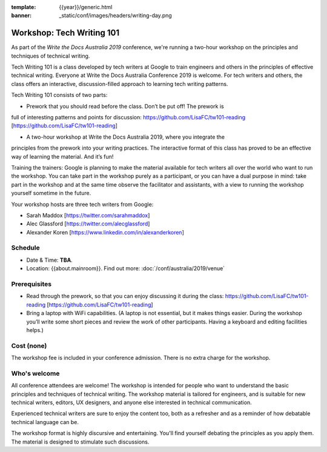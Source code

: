 :template: {{year}}/generic.html
:banner: _static/conf/images/headers/writing-day.png

Workshop: Tech Writing 101
==========================

As part of the *Write the Docs Australia 2019* conference, we're running a
two-hour workshop on the principles and techniques of technical writing.

Tech Writing 101 is a class developed by tech writers at Google to train engineers and others
in the principles of effective technical writing. Everyone at Write the Docs Australia Conference 2019 is welcome.
For tech writers and others, the class offers an interactive, discussion-filled approach to
learning tech writing patterns.

Tech Writing 101 consists of two parts:

* Prework that you should read before the class. Don’t be put off! The prework is
full of interesting patterns and points for discussion: https://github.com/LisaFC/tw101-reading [https://github.com/LisaFC/tw101-reading]

* A two-hour workshop at Write the Docs Australia 2019, where you integrate the
principles from the prework into your writing practices. The interactive format
of this class has proved to be an effective way of learning the material. And it’s fun!

Training the trainers: Google is planning to make the material available for tech
writers all over the world who want to run the workshop. You can take part in the
workshop purely as a participant, or you can have a dual purpose in mind: take part
in the workshop and at the same time observe the facilitator and assistants, with a
view to running the workshop yourself sometime in the future.

Your workshop hosts are three tech writers from Google:

* Sarah Maddox [https://twitter.com/sarahmaddox]

* Alec Glassford [https://twitter.com/alecglassford]

* Alexander Koren [https://www.linkedin.com/in/alexanderkoren]

Schedule
--------

- Date & Time: **TBA**.
- Location: {{about.mainroom}}. Find out more:
  :doc:`/conf/australia/2019/venue`

Prerequisites
-------------

- Read through the prework, so that you can enjoy discussing it during the class: https://github.com/LisaFC/tw101-reading [https://github.com/LisaFC/tw101-reading]

- Bring a laptop with WiFi capabilities. (A laptop is not essential, but it makes things easier. During the workshop you’ll write some short pieces and review the work of other participants. Having a keyboard and editing facilities helps.)

Cost (none)
-----------

The workshop fee is included in your conference admission.
There is no extra charge for the workshop.

Who's welcome
-------------

All conference attendees are welcome! The workshop is intended for people who
want to understand the basic principles and techniques of technical writing. The
workshop material is tailored for engineers, and is suitable for new
technical writers, editors, UX designers, and anyone else interested in
technical communication.

Experienced technical writers are sure to enjoy the content too, both as a
refresher and as a reminder of how debatable technical language can be.

The workshop format is highly discursive and entertaining. You'll find yourself
debating the principles as you apply them. The material is designed to
stimulate such discussions.
